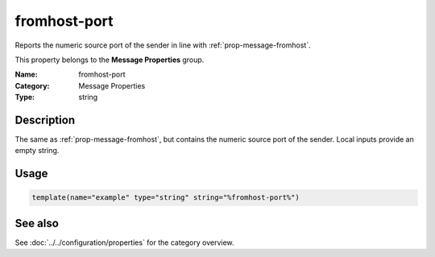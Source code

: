 .. _prop-message-fromhost-port:
.. _properties.message.fromhost-port:

fromhost-port
=============

.. index::
   single: properties; fromhost-port
   single: fromhost-port

.. summary-start

Reports the numeric source port of the sender in line with :ref:`prop-message-fromhost`.

.. summary-end

This property belongs to the **Message Properties** group.

:Name: fromhost-port
:Category: Message Properties
:Type: string

Description
-----------
The same as :ref:`prop-message-fromhost`, but contains the numeric source port of the sender.
Local inputs provide an empty string.

Usage
-----
.. _properties.message.fromhost-port-usage:

.. code-block:: rsyslog

   template(name="example" type="string" string="%fromhost-port%")

See also
--------
See :doc:`../../configuration/properties` for the category overview.
